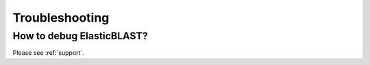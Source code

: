 .. _troubleshooting:

Troubleshooting
===============

How to debug ElasticBLAST?
--------------------------

Please see :ref:`support`.

